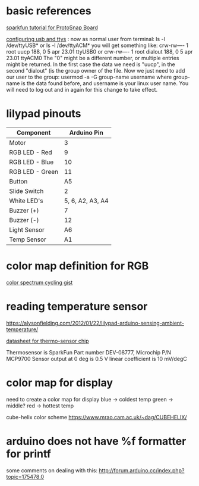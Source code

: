 * basic references

[[https://www.sparkfun.com/tutorials/308][sparkfun tutorial for ProtoSnap Board]]

[[http://playground.arduino.cc/Linux/All#Permission][configuring usb and ttys]] :
now as normal user from terminal:
ls -l /dev/ttyUSB*
or
ls -l /dev/ttyACM*
you will get something like:
crw-rw---- 1 root uucp 188, 0 5 apr 23.01 ttyUSB0
or
crw-rw---- 1 root dialout 188, 0 5 apr 23.01 ttyACM0
The "0" might be a different number, or multiple entries might be returned. In the first case the data we need is "uucp", in the second "dialout" (is the group owner of the file.
Now we just need to add our user to the group:
usermod -a -G group-name username
where group-name is the data found before, and username is your linux user name. You will need to log out and in again for this change to take effect.

* lilypad pinouts


| Component       |      Arduino Pin |
|-----------------+------------------|
| Motor           |                3 |
| RGB LED - Red   |                9 |
| RGB LED - Blue  |               10 |
| RGB LED - Green |               11 |
| Button          |               A5 |
| Slide Switch    |                2 |
| White LED's     | 5, 6, A2, A3, A4 |
| Buzzer (+)      |                7 |
| Buzzer (-)      |               12 |
| Light Sensor    |               A6 |
| Temp Sensor     |               A1 |

* color map definition for RGB

[[https://gist.github.com/jamesotron/766994][color spectrum cycling gist]]

* reading temperature sensor 

  https://alysonfielding.com/2012/01/22/lilypad-arduino-sensing-ambient-temperature/

[[https://cdn.sparkfun.com/datasheets/E-Textiles/Lilypad/38512_SPCN.pdf][datasheet for thermo-sensor chip]]

Thermosensor is SparkFun Part number DEV-08777, Microchip P/N MCP9700
Sensor output at 0 deg is 0.5 V
linear coefficient is 10 mV/degC

* color map for display

  need to create a color map for display
  blue  -> coldest temp
  green -> middle? 
  red   -> hottest temp

cube-helix color scheme https://www.mrao.cam.ac.uk/~dag/CUBEHELIX/

* arduino does not have %f formatter for printf

  some comments on dealing with this:
http://forum.arduino.cc/index.php?topic=175478.0
